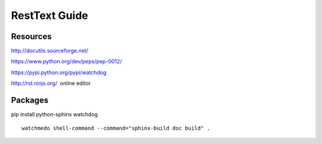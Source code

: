 RestText Guide
============

Resources
-------------

http://docutils.sourceforge.net/

https://www.python.org/dev/peps/pep-0012/

https://pypi.python.org/pypi/watchdog

http://rst.ninjs.org/  online editor 

Packages
--------
pip install python-sphinx watchdog
::

  watchmedo shell-command --command="sphinx-build doc build" .

